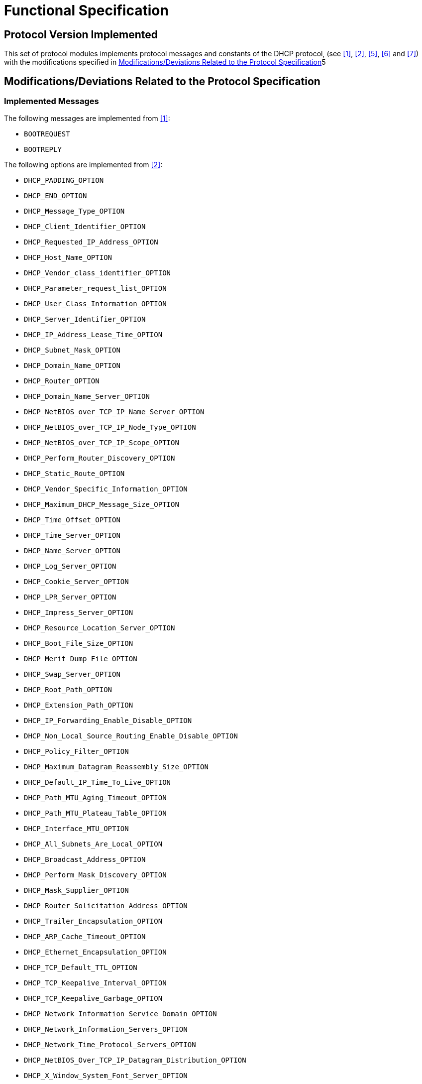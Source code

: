 = Functional Specification

== Protocol Version Implemented

This set of protocol modules implements protocol messages and constants of the DHCP protocol, (see <<5-references.adoc#_1, ‎[1]>>, <<5-references.adoc#_2, ‎[2]>>, <<5-references.adoc#_5, ‎[5]>>, ‎<<5-references.adoc#_6, [6]>> and <<5-references.adoc#_7, [7]>>) with the modifications specified in ‎<<modifications-deviations-related-to-the-protocol-specification, Modifications/Deviations Related to the Protocol Specification>>5

[[modifications-deviations-related-to-the-protocol-specification]]
== Modifications/Deviations Related to the Protocol Specification

=== Implemented Messages

The following messages are implemented from ‎<<5-references.adoc#_1, [1]>>:

* `BOOTREQUEST`

* `BOOTREPLY`

The following options are implemented from ‎<<5-references.adoc#_2, [2]>>:

* `DHCP_PADDING_OPTION`
* `DHCP_END_OPTION`
* `DHCP_Message_Type_OPTION`
* `DHCP_Client_Identifier_OPTION`
* `DHCP_Requested_IP_Address_OPTION`
* `DHCP_Host_Name_OPTION`
* `DHCP_Vendor_class_identifier_OPTION`
* `DHCP_Parameter_request_list_OPTION`
* `DHCP_User_Class_Information_OPTION`
* `DHCP_Server_Identifier_OPTION`
* `DHCP_IP_Address_Lease_Time_OPTION`
* `DHCP_Subnet_Mask_OPTION`
* `DHCP_Domain_Name_OPTION`
* `DHCP_Router_OPTION`
* `DHCP_Domain_Name_Server_OPTION`
* `DHCP_NetBIOS_over_TCP_IP_Name_Server_OPTION`
* `DHCP_NetBIOS_over_TCP_IP_Node_Type_OPTION`
* `DHCP_NetBIOS_over_TCP_IP_Scope_OPTION`
* `DHCP_Perform_Router_Discovery_OPTION`
* `DHCP_Static_Route_OPTION`
* `DHCP_Vendor_Specific_Information_OPTION`
* `DHCP_Maximum_DHCP_Message_Size_OPTION`
* `DHCP_Time_Offset_OPTION`
* `DHCP_Time_Server_OPTION`
* `DHCP_Name_Server_OPTION`
* `DHCP_Log_Server_OPTION`
* `DHCP_Cookie_Server_OPTION`
* `DHCP_LPR_Server_OPTION`
* `DHCP_Impress_Server_OPTION`
* `DHCP_Resource_Location_Server_OPTION`
* `DHCP_Boot_File_Size_OPTION`
* `DHCP_Merit_Dump_File_OPTION`
* `DHCP_Swap_Server_OPTION`
* `DHCP_Root_Path_OPTION`
* `DHCP_Extension_Path_OPTION`
* `DHCP_IP_Forwarding_Enable_Disable_OPTION`
* `DHCP_Non_Local_Source_Routing_Enable_Disable_OPTION`
* `DHCP_Policy_Filter_OPTION`
* `DHCP_Maximum_Datagram_Reassembly_Size_OPTION`
* `DHCP_Default_IP_Time_To_Live_OPTION`
* `DHCP_Path_MTU_Aging_Timeout_OPTION`
* `DHCP_Path_MTU_Plateau_Table_OPTION`
* `DHCP_Interface_MTU_OPTION`
* `DHCP_All_Subnets_Are_Local_OPTION`
* `DHCP_Broadcast_Address_OPTION`
* `DHCP_Perform_Mask_Discovery_OPTION`
* `DHCP_Mask_Supplier_OPTION`
* `DHCP_Router_Solicitation_Address_OPTION`
* `DHCP_Trailer_Encapsulation_OPTION`
* `DHCP_ARP_Cache_Timeout_OPTION`
* `DHCP_Ethernet_Encapsulation_OPTION`
* `DHCP_TCP_Default_TTL_OPTION`
* `DHCP_TCP_Keepalive_Interval_OPTION`
* `DHCP_TCP_Keepalive_Garbage_OPTION`
* `DHCP_Network_Information_Service_Domain_OPTION`
* `DHCP_Network_Information_Servers_OPTION`
* `DHCP_Network_Time_Protocol_Servers_OPTION`
* `DHCP_NetBIOS_Over_TCP_IP_Datagram_Distribution_OPTION`
* `DHCP_X_Window_System_Font_Server_OPTION`
* `DHCP_X_Window_System_Display_Manager_OPTION`
* `DHCP_Network_Information_Service_and_Domain_OPTION`
* `DHCP_Network_Information_Service_and_Servers_OPTION`
* `DHCP_Mobile_IP_Home_Agent_OPTION`
* `DHCP_Simple_Mail_Transport_Protocol_OPTION`
* `DHCP_Post_Office_Protocol_OPTION`
* `DHCP_Network_News_Transport_Protocol_OPTION`
* `DHCP_Default_World_Wide_Web_OPTION`
* `DHCP_Default_Finger_Service_OPTION`
* `DHCP_Default_Internet_Relay_Chat_OPTION`
* `DHCP_Street_Talk_Server_OPTION`
* `DHCP_Street_Talk_Directory_Assistance_Server_OPTION`
* `DHCP_Option_Overload_OPTION`
* `DHCP_TFTP_Server_Name_OPTION`
* `DHCP_Bootfile_Name_OPTION`
* `DHCP_Message_OPTION`
* `DHCP_Renewal_Time_Value_OPTION`
* `DHCP_Rebinding_Time_Value_OPTION`

The following option is implemented from <<5-references.adoc#_5, ‎[5]>>:

* `DHCP_Relay_Agent_Information_OPTION`

The following option is implemented from <<5-references.adoc#_6, ‎[6]>>:

* `DHCP_Classless_Route_OPTION`

The following option is implemented from <<5-references.adoc#_7, [7]>>:

* `DHCP_Subnet_Selection_OPTION`

[[protocol-modifications-deviations]]
=== Protocol Modifications/Deviations

Protocol modules contain the following additions:

`DHCP_GENERAL_OPTION` : +
This implements the general `TLV` format of the `DHCP` option

The `DHCP_OPTION_OVERLOAD_OPTION` is not supported. Although this option is decoded correctly, the Enc/Dec functions do not interpret it, i.e. `sname` and `file` fields are decoded as charstrings.

[[encoding-decoding-and-other-related-functions]]
== Encoding/Decoding and Other Related Functions

This product also contains encoding/decoding functions that assure correct encoding of messages when sent from TITAN and correct decoding of messages when received by TITAN. Implemented encoding/decoding functions:

[cols=3*,options=header]
|===

|Name
|Type of formal parameters
|Type of return value

|`enc_PDU_DHCP`
|PDU_DHCP
|octetstring

|`dec_PDU_DHCP`
|octetstring
|PDU_DHCP

|`dec_PDU_DHCP_Opt82`
|octetstring, DHCP_Option82_Format
|PDU_DHCP
|===
